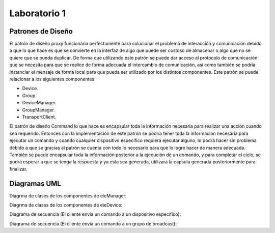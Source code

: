 *************
Laboratorio 1
*************

Patrones de Diseño
==================

El patrón de diseño proxy funcionaria perfectamente para solucionar el problema de interacción y comunicación debido a que lo que hace es que se convierte en la interfaz de algo que puede ser costoso de almacenar o algo que no se quiere que se pueda duplicar. De forma que utilizando este patrón se puede dar acceso al protocolo de comunicación que se necesita para que se realice de forma adecuada el intercambio de comunicación, así como también se podría instanciar el mensaje de forma local para que pueda ser utilizado por los distintos componentes. Este patrón se puede relacionar a los siguientes componentes:

* Device.
* Group.
* DeviceManager.
* GroupManager.
* TransportClient.

El patrón de diseño Command lo que hace es encapsular toda la información necesaria para realizar una acción cuando sea requerido.  Entonces con la implementación de este patrón se podría tener toda la información necesaria para ejecutar un comando y cuando cualquier dispositivo especifico requiera ejecutar alguno, lo podrá hacer sin problema debido a que se gracias al patrón se cuenta con todo lo necesario para que lo logre hacer de manera adecuada. También se puede encapsular toda la información posterior a la ejecución de un comando, y para completar el ciclo, se podrá esperar a que se tenga la respuesta y ya esta sea generada, utilizará la capsula generada posteriormente para finalizar.


Diagramas UML
=============

Diagrma de clases de los componentes de eieManager:

.. uml::

  	@startuml

	title Relationships - Class Diagram (eieManager)
	class EieManager 
	class APIServer{ 
	+void ClientRequest()
	}
	class CommandRegistry{ 
	+void CheckCommand()
	}
	class CommandInvoker{
	 +void RunCommand()
	}
	class GroupManager{
	 +void ManageGroup()
	}
	class ConfigHandler{
	 +void Configuration()
	}
	class DeviceManager{ 
	+viod DeviceLifeCycle()
	}
	class TransportClient{ 
	+void CommunicationProtocol()
	}
	class DatabaseHandler{
	 +void StoreData()
	}
	class Device
	class Group
	class CommandInfo{
	 +void ExtractCommandInformation()
	}


	EieManager "1" *-down- "1" ConfigHandler: Composition
	EieManager "1" *-down- "1" GroupManager: Composition
	EieManager "1" *-down- "1" DeviceManager: Composition
	ConfigHandler <.down- DeviceManager: Use
	ConfigHandler <.down- GroupManager: Use
	APIServer <.down- CommandInfo: Use
	CommandInfo <.down- CommandRegistry: Use
	TransportClient <.up- APIServer: Use
	CommandRegistry <|-down- CommandInvoker: Inheritance
	ConfigHandler <.down- DatabaseHandler: Use
	DeviceManager <|-down- Device: Inheritance
	GroupManager <|-down- Group: Inheritance
	EieManager "1" *-down- "1" APIServer: Composition
	Group "1" *-down- "1" TransportClient: Composition
	Device "1" *-down- "1" TransportClient: Composition
	CommandInvoker <.up- DeviceManager: Use
	CommandInvoker <.up- GroupManager: Use
	@enduml
	
Diagrma de clases de los componentes de eieDevice:

.. uml::

	@startuml

	title Relationships - Class Diagram (eieManager)


	class EieDevice 

	class TransportServer{
	  +void SendReply()

	}
	class CommandManager{
	  +void RunCommand()

	}
	class Command{
	  +void ImplementFunctionality()

	}

	EieDevice "1" *-down- "1" CommandManager: Composition
	EieDevice "1" *-down- "1" TransportServer: Composition
	CommandManager <|-down- Command: Inheritance
	@endumlDevic

Diagrama de secuencia (El cliente envía un comando a un dispositivo específico):

.. uml::
	@startuml
	Client -> APIServer: Send Command

	alt successful case

	   APIServer -> TransportClient: Protocol Request
	   
	   alt successful case

	   TransportClient -> APIServer: Protocol Specification 
	   
	   else some kind of failure

	   TransportClient -> APIServer: Protocol Specification Failure
	    end
	   
	   CommandInfo -> APIServer: Command Information Request

	   alt successful case

	   APIServer -> CommandInfo: Command Information
	   
	   else some kind of failure

	   APIServer -> CommandInfo: Command Information Failure
	   end
	 
	   CommandInfo -> CommandRegistry: Command Verification Request

	   alt successful case

	   CommandRegistry -> CommandInvoker: Valid Command
	   
	   else some kind of failure

	   CommandRegistry -> CommandInfo: Invalid Command
	   end
	   
	   CommandInvoker -> DeviceManager: specifies command and device

	   DeviceManager -> Device: Run Command

	    



	else some kind of failure

	    APIServer -> Client: Please repeat

	end
	@enduml

Diagrama de secuencia (El cliente envía un comando a un grupo de broadcast):

.. uml::
	@startuml
	Client -> APIServer: Send Command

	alt successful case

	   APIServer -> TransportClient: Protocol Request
	   
	   alt successful case

	   TransportClient -> APIServer: Protocol Specification 
	   
	   else some kind of failure

	   TransportClient -> APIServer: Protocol Specification Failure
	    end
	   
	   CommandInfo -> APIServer: Command Information Request

	   alt successful case

	   APIServer -> CommandInfo: Command Information
	   
	   else some kind of failure

	   APIServer -> CommandInfo: Command Information Failure
	   end
	 
	   CommandInfo -> CommandRegistry: Command Verification Request

	   alt successful case

	   CommandRegistry -> CommandInvoker: Valid Command
	   
	   else some kind of failure

	   CommandRegistry -> CommandInfo: Invalid Command
	   end
	   
	   CommandInvoker -> DeviceGroup: specifies command and device

	   DeviceGroup -> Group: Run Command

	    



	else some kind of failure

	    APIServer -> Client: Please repeat

	end
	@enduml




